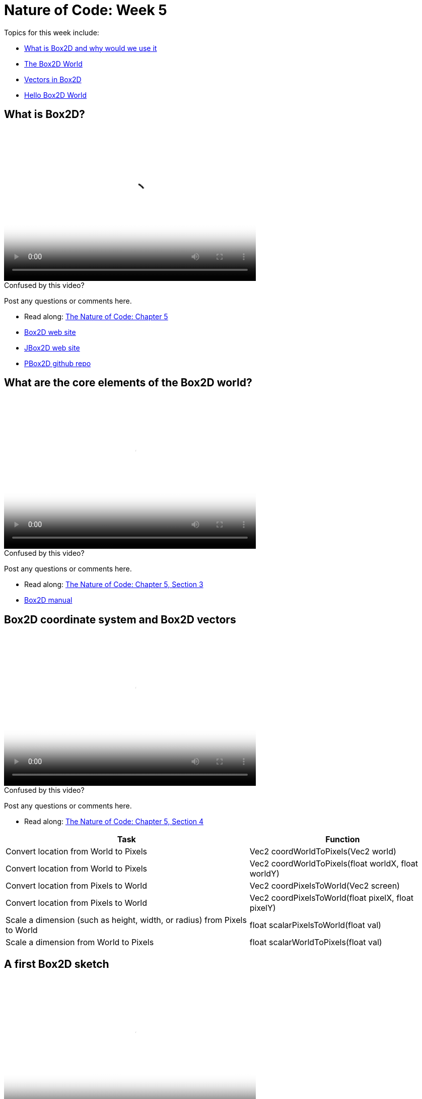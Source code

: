 [[week5]]
= Nature of Code: Week 5

Topics for this week include:

* <<week5_box2d,What is Box2D and why would we use it>>
* <<week5_box2dworld, The Box2D World>>
* <<week5_box2dvectors, Vectors in Box2D>>
* <<week5_box2dexercise, Hello Box2D World>>

[[week5_box2d]]
[preface]
== What is Box2D?

video::http://player.vimeo.com/video/60601614[height='300', width='500', poster='generic_video.png']

[[week5_video1]]
[role="shoutout"]
.Confused by this video?
****
Post any questions or comments here.
****

* Read along: http://natureofcode.com/book/chapter-5-physics-libraries/[The Nature of Code: Chapter 5]
* http://box2d.org/[Box2D web site]
* http://www.jbox2d.org/[JBox2D web site]
* https://github.com/shiffman/PBox2D[PBox2D github repo]

[[week5_box2dworld]]
[preface]
== What are the core elements of the Box2D world?

video::http://player.vimeo.com/video/60601612[height='300', width='500', poster='generic_video.png']

[[week5_video2]]
[role="shoutout"]
.Confused by this video?
****
Post any questions or comments here.
****

* Read along: http://natureofcode.com/book/chapter-5-physics-libraries/#chapter05_section3[The Nature of Code: Chapter 5, Section 3]
* http://box2d.org/manual.pdf[Box2D manual]

[[week5_box2dvectors]]
[preface]
== Box2D coordinate system and Box2D vectors

video::http://player.vimeo.com/video/60601611[height='300', width='500', poster='generic_video.png']

[[week5_video3]]
[role="shoutout"]
.Confused by this video?
****
Post any questions or comments here.
****

* Read along: http://natureofcode.com/book/chapter-5-physics-libraries/#chapter05_section4[The Nature of Code: Chapter 5, Section 4]

++++
<table>
<tr>
<th>Task</th>
<th>Function</th>
</tr>
<tr>
<td>Convert location from World to Pixels</td>
<td>Vec2 coordWorldToPixels(Vec2 world)</td>
</tr>
<tr>
<td>Convert location from World to Pixels</td>
<td>Vec2 coordWorldToPixels(float worldX, float worldY)</td>
</tr>
<tr>
<td>Convert location from Pixels to World</td>
<td>Vec2 coordPixelsToWorld(Vec2 screen)</td>
</tr>
<tr>
<td>Convert location from Pixels to World</td>
<td>Vec2 coordPixelsToWorld(float pixelX, float pixelY)</td>
</tr>
<tr>
<td>Scale a dimension (such as height, width, or radius) from Pixels to World</td>
<td>float scalarPixelsToWorld(float val)</td>
</tr>
<tr>
<td>Scale a dimension from World to Pixels</td>
<td>float scalarWorldToPixels(float val)</td>
</tr>
</table>
++++

[[week5_box2dexercise]]
[preface]
== A first Box2D sketch

video::http://player.vimeo.com/video/60601613[height='300', width='500', poster='generic_video.png']

video::http://player.vimeo.com/video//########[[height='300', width='500', poster='generic_video.png']

[[week5_video4]]
[role="shoutout"]
.Confused by this video?
****
Post any questions or comments here.
****

* Read along: http://natureofcode.com/book/chapter-5-physics-libraries/#chapter05_section5[The Nature of Code: Chapter 5, Section 5]
* https://github.com/shiffman/The-Nature-of-Code-Examples/tree/master/Processing/chp5_physicslibraries/box2d/NOC_5_1_box2d_exercise[Example 5.1: Simple Processing Sketch with no Box2D]
* https://github.com/shiffman/The-Nature-of-Code-Examples/tree/master/Processing/chp5_physicslibraries/box2d/NOC_5_1_box2d_exercise_solved[Example 5.1: Simple Processing Sketch with Box2D added!]

== Static Objects in Box2D

video::http://player.vimeo.com/video/########[height='300', width='500', poster='generic_video.png']

[[week5_video5]]
[role="shoutout"]
.Confused by this video?
****
Post any questions or comments here.
****

* Read along: http://natureofcode.com/book/chapter-5-physics-libraries/#chapter05_section8[The Nature of Code: Chapter 5, Section 8]
* https://github.com/shiffman/The-Nature-of-Code-Examples/tree/master/Processing/chp5_physicslibraries/box2d/NOC_5_2_Boxes[Example 5.2: Boxes falling on platforms]
* https://github.com/shiffman/The-Nature-of-Code-Examples/tree/master/Processing/chp5_physicslibraries/box2d/NOC_5_3_ChainShape_Simple[Example 5.3: ChainShape surface]
* https://github.com/shiffman/The-Nature-of-Code-Examples/tree/master/Processing/chp5_physicslibraries/box2d/Exercise_5_3_NoiseChain[Exercise 5.3: Noise Chain]
* https://github.com/shiffman/The-Nature-of-Code-Examples/tree/master/Processing/chp5_physicslibraries/box2d/Exercise_5_3_SineChain[Exercise 5.3: Sine Chain]

== Complex Shapes in Box2D

video::http://player.vimeo.com/video/########[height='300', width='500', poster='generic_video.png']

[[week5_video6]]
[role="shoutout"]
.Confused by this video?
****
Post any questions or comments here.
****

* Read along: http://natureofcode.com/book/chapter-5-physics-libraries/#chapter05_section10[The Nature of Code: Chapter 5, Section 10]
* https://github.com/shiffman/The-Nature-of-Code-Examples/tree/master/Processing/chp5_physicslibraries/box2d/NOC_5_4_Polygons[Example 5.4: Custom Polygons])
* https://github.com/shiffman/The-Nature-of-Code-Examples/tree/master/Processing/chp5_physicslibraries/box2d/NOC_5_5_MultiShapes[Example 5.5: Attaching multiple shapes to one body]

[[week5_homework]]
[preface]
== Homework Week 5

For this week, you should begin working on your midterm project.  As an experiment, I'd like to try seeding a little online discussion about midterm ideas.  Please visit the following link and make a post and comment on other posts:

* http://natureofcode.com/itp/midterm.html[http://natureofcode.com/itp/midterm.html]

If you are struggling for ideas, here are some links to midterm projects from last year:

* http://itp.nyu.edu/~db2497/itp/?p=329[Dollee's Mon Mon Monsters]
* http://www.markbreneman.com/blog/2012/03/06/plop-plop-fizz-fizz/[Mark's Plop Plop Fizz Fizz]
* http://itp.nyu.edu/~nbe206/blog/?p=673[Natalie's Trees]
* http://blog.benturner.com/2012/03/07/nature-of-code-midterm-genetic-crossing-with-verlet-physics/[Ben's Genetic Verlet Physics]
* http://stu.itp.nyu.edu/~pmd299/NOC/midterm/[Peter's Name Swarm]
* http://nicksantan.com/blog/2012/03/cosmic-crossfire/[Nick's Cosmic Crossfire]
* http://jann.ae/collide/[Jannae's Collide]
* http://stu.itp.nyu.edu/~mk3981/blog/?p=1311[Mark's Waiting Game airport project]




